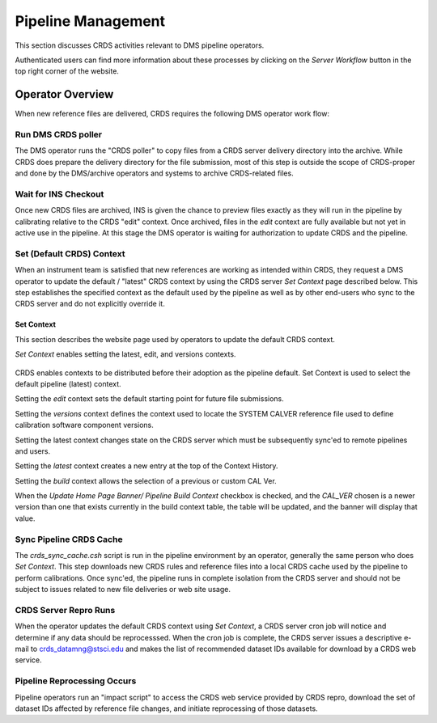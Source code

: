Pipeline Management
===================

This section discusses CRDS activities relevant to DMS pipeline operators.

Authenticated users can find more information about these processes by clicking
on the *Server Workflow* button in the top right corner of the website.

Operator Overview
.................

When new reference files are delivered,  CRDS requires the following DMS
operator work flow:

Run DMS CRDS poller
+++++++++++++++++++

The DMS operator runs the "CRDS poller" to copy files from a CRDS server
delivery directory into the archive.  While CRDS does prepare the delivery
directory for the file submission, most of this step is outside the scope of
CRDS-proper and done by the DMS/archive operators and systems to archive
CRDS-related files.

Wait for INS Checkout
+++++++++++++++++++++

Once new CRDS files are archived, INS is given the chance to preview files
exactly as they will run in the pipeline by calibrating relative to the CRDS
"edit" context.  Once archived, files in the *edit* context are fully available
but not yet in active use in the pipeline.  At this stage the DMS operator is
waiting for authorization to update CRDS and the pipeline.

Set (Default CRDS) Context
++++++++++++++++++++++++++

When an instrument team is satisfied that new references are working as
intended within CRDS, they request a DMS operator to update the default /
"latest" CRDS context by using the CRDS server *Set Context* page
described below.  This step establishes the specified context as the default
used by the pipeline as well as by other end-users who sync to the CRDS server
and do not explicitly override it.

Set Context
!!!!!!!!!!!

This section describes the website page used by operators to update the default
CRDS context.

*Set Context* enables setting the latest, edit, and versions contexts.

.. figure:: images/web_set_context.png
   :scale: 50 %
   :alt: set context inputs

CRDS enables contexts to be distributed before their adoption as the pipeline
default.  Set Context is used to select the default pipeline (latest)
context.

Setting the *edit* context sets the default starting point for future file
submissions.

Setting the *versions* context defines the context used to locate the SYSTEM
CALVER reference file used to define calibration software component versions.

Setting the latest context changes state on the CRDS server which must be
subsequently sync'ed to remote pipelines and users.

Setting the *latest* context creates a new entry at the top of the Context
History.

Setting the *build* context allows the selection of a previous or custom CAL Ver.

When the *Update Home Page Banner/ Pipeline Build Context* checkbox is checked, and the *CAL_VER* chosen is a newer
version than one that exists currently in the build context table, the table will be updated, and the banner will
display that value.

.. figure:: images/web_set_build_context.png
   :scale: 50 %
   :alt: set build context inputs


Sync Pipeline CRDS Cache
++++++++++++++++++++++++

The *crds_sync_cache.csh* script is run in the pipeline environment by an
operator, generally the same person who does *Set Context*.  This step
downloads new CRDS rules and reference files into a local CRDS cache used by
the pipeline to perform calibrations.  Once sync'ed, the pipeline runs in
complete isolation from the CRDS server and should not be subject to issues
related to new file deliveries or web site usage.

CRDS Server Repro Runs
++++++++++++++++++++++

When the operator updates the default CRDS context using *Set Context*, a CRDS
server cron job will notice and determine if any data should be reprocesssed.
When the cron job is complete, the CRDS server issues a descriptive e-mail to
crds_datamng@stsci.edu and makes the list of recommended dataset IDs available
for download by a CRDS web service.

Pipeline  Reprocessing Occurs
+++++++++++++++++++++++++++++

Pipeline operators run an "impact script" to access the CRDS web service
provided by CRDS repro, download the set of dataset IDs affected by reference
file changes, and initiate reprocessing of those datasets.







